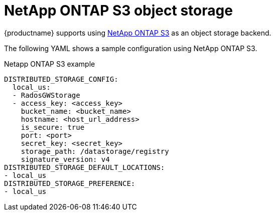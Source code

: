 :_mod-docs-content-type: REFERENCE
[id="config-fields-netapp-ontap"]
= NetApp ONTAP S3 object storage

{productname} supports using link:https://docs.netapp.com/us-en/ontap/object-storage-management[NetApp ONTAP S3] as an object storage backend.

The following YAML shows a sample configuration using NetApp ONTAP S3.

.Netapp ONTAP S3 example
[source,yaml]
----
DISTRIBUTED_STORAGE_CONFIG:
  local_us:
  - RadosGWStorage
  - access_key: <access_key>
    bucket_name: <bucket_name>
    hostname: <host_url_address>
    is_secure: true
    port: <port>
    secret_key: <secret_key>
    storage_path: /datastorage/registry
    signature_version: v4
DISTRIBUTED_STORAGE_DEFAULT_LOCATIONS:
- local_us
DISTRIBUTED_STORAGE_PREFERENCE:
- local_us 
----
